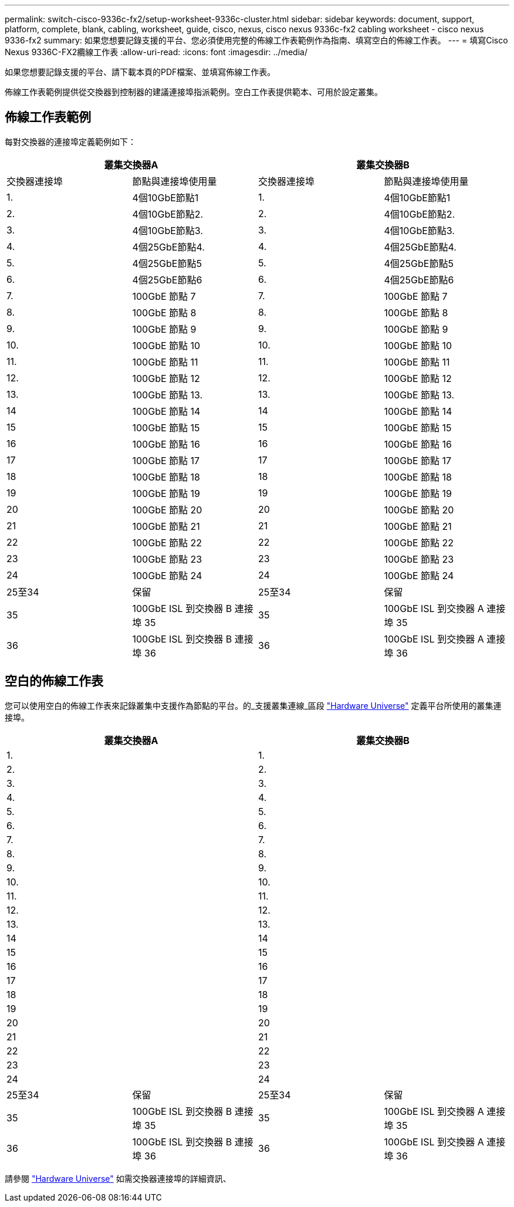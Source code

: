 ---
permalink: switch-cisco-9336c-fx2/setup-worksheet-9336c-cluster.html 
sidebar: sidebar 
keywords: document, support, platform, complete, blank, cabling, worksheet, guide, cisco, nexus, cisco nexus 9336c-fx2 cabling worksheet - cisco nexus 9336-fx2 
summary: 如果您想要記錄支援的平台、您必須使用完整的佈線工作表範例作為指南、填寫空白的佈線工作表。 
---
= 填寫Cisco Nexus 9336C-FX2纜線工作表
:allow-uri-read: 
:icons: font
:imagesdir: ../media/


[role="lead"]
如果您想要記錄支援的平台、請下載本頁的PDF檔案、並填寫佈線工作表。

佈線工作表範例提供從交換器到控制器的建議連接埠指派範例。空白工作表提供範本、可用於設定叢集。



== 佈線工作表範例

每對交換器的連接埠定義範例如下：

[cols="1, 1, 1, 1"]
|===
2+| 叢集交換器A 2+| 叢集交換器B 


| 交換器連接埠 | 節點與連接埠使用量 | 交換器連接埠 | 節點與連接埠使用量 


 a| 
1.
 a| 
4個10GbE節點1
 a| 
1.
 a| 
4個10GbE節點1



 a| 
2.
 a| 
4個10GbE節點2.
 a| 
2.
 a| 
4個10GbE節點2.



 a| 
3.
 a| 
4個10GbE節點3.
 a| 
3.
 a| 
4個10GbE節點3.



 a| 
4.
 a| 
4個25GbE節點4.
 a| 
4.
 a| 
4個25GbE節點4.



 a| 
5.
 a| 
4個25GbE節點5
 a| 
5.
 a| 
4個25GbE節點5



 a| 
6.
 a| 
4個25GbE節點6
 a| 
6.
 a| 
4個25GbE節點6



 a| 
7.
 a| 
100GbE 節點 7
 a| 
7.
 a| 
100GbE 節點 7



 a| 
8.
 a| 
100GbE 節點 8
 a| 
8.
 a| 
100GbE 節點 8



 a| 
9.
 a| 
100GbE 節點 9
 a| 
9.
 a| 
100GbE 節點 9



 a| 
10.
 a| 
100GbE 節點 10
 a| 
10.
 a| 
100GbE 節點 10



 a| 
11.
 a| 
100GbE 節點 11
 a| 
11.
 a| 
100GbE 節點 11



 a| 
12.
 a| 
100GbE 節點 12
 a| 
12.
 a| 
100GbE 節點 12



 a| 
13.
 a| 
100GbE 節點 13.
 a| 
13.
 a| 
100GbE 節點 13.



 a| 
14
 a| 
100GbE 節點 14
 a| 
14
 a| 
100GbE 節點 14



 a| 
15
 a| 
100GbE 節點 15
 a| 
15
 a| 
100GbE 節點 15



 a| 
16
 a| 
100GbE 節點 16
 a| 
16
 a| 
100GbE 節點 16



 a| 
17
 a| 
100GbE 節點 17
 a| 
17
 a| 
100GbE 節點 17



 a| 
18
 a| 
100GbE 節點 18
 a| 
18
 a| 
100GbE 節點 18



 a| 
19
 a| 
100GbE 節點 19
 a| 
19
 a| 
100GbE 節點 19



 a| 
20
 a| 
100GbE 節點 20
 a| 
20
 a| 
100GbE 節點 20



 a| 
21
 a| 
100GbE 節點 21
 a| 
21
 a| 
100GbE 節點 21



 a| 
22
 a| 
100GbE 節點 22
 a| 
22
 a| 
100GbE 節點 22



 a| 
23
 a| 
100GbE 節點 23
 a| 
23
 a| 
100GbE 節點 23



 a| 
24
 a| 
100GbE 節點 24
 a| 
24
 a| 
100GbE 節點 24



 a| 
25至34
 a| 
保留
 a| 
25至34
 a| 
保留



 a| 
35
 a| 
100GbE ISL 到交換器 B 連接埠 35
 a| 
35
 a| 
100GbE ISL 到交換器 A 連接埠 35



 a| 
36
 a| 
100GbE ISL 到交換器 B 連接埠 36
 a| 
36
 a| 
100GbE ISL 到交換器 A 連接埠 36

|===


== 空白的佈線工作表

您可以使用空白的佈線工作表來記錄叢集中支援作為節點的平台。的_支援叢集連線_區段 https://hwu.netapp.com["Hardware Universe"^] 定義平台所使用的叢集連接埠。

[cols="1, 1, 1, 1"]
|===
2+| 叢集交換器A 2+| 叢集交換器B 


 a| 
1.
 a| 
 a| 
1.
 a| 



 a| 
2.
 a| 
 a| 
2.
 a| 



 a| 
3.
 a| 
 a| 
3.
 a| 



 a| 
4.
 a| 
 a| 
4.
 a| 



 a| 
5.
 a| 
 a| 
5.
 a| 



 a| 
6.
 a| 
 a| 
6.
 a| 



 a| 
7.
 a| 
 a| 
7.
 a| 



 a| 
8.
 a| 
 a| 
8.
 a| 



 a| 
9.
 a| 
 a| 
9.
 a| 



 a| 
10.
 a| 
 a| 
10.
 a| 



 a| 
11.
 a| 
 a| 
11.
 a| 



 a| 
12.
 a| 
 a| 
12.
 a| 



 a| 
13.
 a| 
 a| 
13.
 a| 



 a| 
14
 a| 
 a| 
14
 a| 



 a| 
15
 a| 
 a| 
15
 a| 



 a| 
16
 a| 
 a| 
16
 a| 



 a| 
17
 a| 
 a| 
17
 a| 



 a| 
18
 a| 
 a| 
18
 a| 



 a| 
19
 a| 
 a| 
19
 a| 



 a| 
20
 a| 
 a| 
20
 a| 



 a| 
21
 a| 
 a| 
21
 a| 



 a| 
22
 a| 
 a| 
22
 a| 



 a| 
23
 a| 
 a| 
23
 a| 



 a| 
24
 a| 
 a| 
24
 a| 



 a| 
25至34
 a| 
保留
 a| 
25至34
 a| 
保留



 a| 
35
 a| 
100GbE ISL 到交換器 B 連接埠 35
 a| 
35
 a| 
100GbE ISL 到交換器 A 連接埠 35



 a| 
36
 a| 
100GbE ISL 到交換器 B 連接埠 36
 a| 
36
 a| 
100GbE ISL 到交換器 A 連接埠 36

|===
請參閱 https://hwu.netapp.com/Switch/Index["Hardware Universe"] 如需交換器連接埠的詳細資訊、
